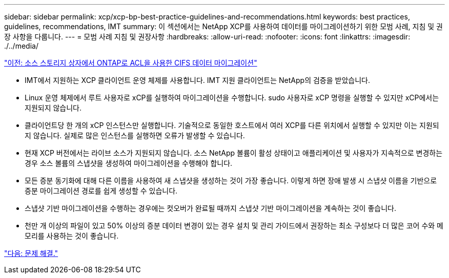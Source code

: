 ---
sidebar: sidebar 
permalink: xcp/xcp-bp-best-practice-guidelines-and-recommendations.html 
keywords: best practices, guidelines, recommendations, IMT 
summary: 이 섹션에서는 NetApp XCP를 사용하여 데이터를 마이그레이션하기 위한 모범 사례, 지침 및 권장 사항을 다룹니다. 
---
= 모범 사례 지침 및 권장사항
:hardbreaks:
:allow-uri-read: 
:nofooter: 
:icons: font
:linkattrs: 
:imagesdir: ./../media/


link:xcp-bp-cifs-data-migration-with-acls-from-a-source-storage-box-to-ontap.html["이전: 소스 스토리지 상자에서 ONTAP로 ACL을 사용한 CIFS 데이터 마이그레이션"]

[role="lead"]
* IMT에서 지원하는 XCP 클라이언트 운영 체제를 사용합니다. IMT 지원 클라이언트는 NetApp의 검증을 받았습니다.
* Linux 운영 체제에서 루트 사용자로 xCP를 실행하여 마이그레이션을 수행합니다. sudo 사용자로 xCP 명령을 실행할 수 있지만 xCP에서는 지원되지 않습니다.
* 클라이언트당 한 개의 xCP 인스턴스만 실행합니다. 기술적으로 동일한 호스트에서 여러 XCP를 다른 위치에서 실행할 수 있지만 이는 지원되지 않습니다. 실제로 많은 인스턴스를 실행하면 오류가 발생할 수 있습니다.
* 현재 XCP 버전에서는 라이브 소스가 지원되지 않습니다. 소스 NetApp 볼륨이 활성 상태이고 애플리케이션 및 사용자가 지속적으로 변경하는 경우 소스 볼륨의 스냅샷을 생성하여 마이그레이션을 수행해야 합니다.
* 모든 증분 동기화에 대해 다른 이름을 사용하여 새 스냅샷을 생성하는 것이 가장 좋습니다. 이렇게 하면 장애 발생 시 스냅샷 이름을 기반으로 증분 마이그레이션 경로를 쉽게 생성할 수 있습니다.
* 스냅샷 기반 마이그레이션을 수행하는 경우에는 컷오버가 완료될 때까지 스냅샷 기반 마이그레이션을 계속하는 것이 좋습니다.
* 천만 개 이상의 파일이 있고 50% 이상의 증분 데이터 변경이 있는 경우 설치 및 관리 가이드에서 권장하는 최소 구성보다 더 많은 코어 수와 메모리를 사용하는 것이 좋습니다.


link:xcp-bp-troubleshooting.html["다음: 문제 해결."]
